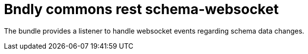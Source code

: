 = Bndly commons rest schema-websocket

The bundle provides a listener to handle websocket events regarding schema data changes.